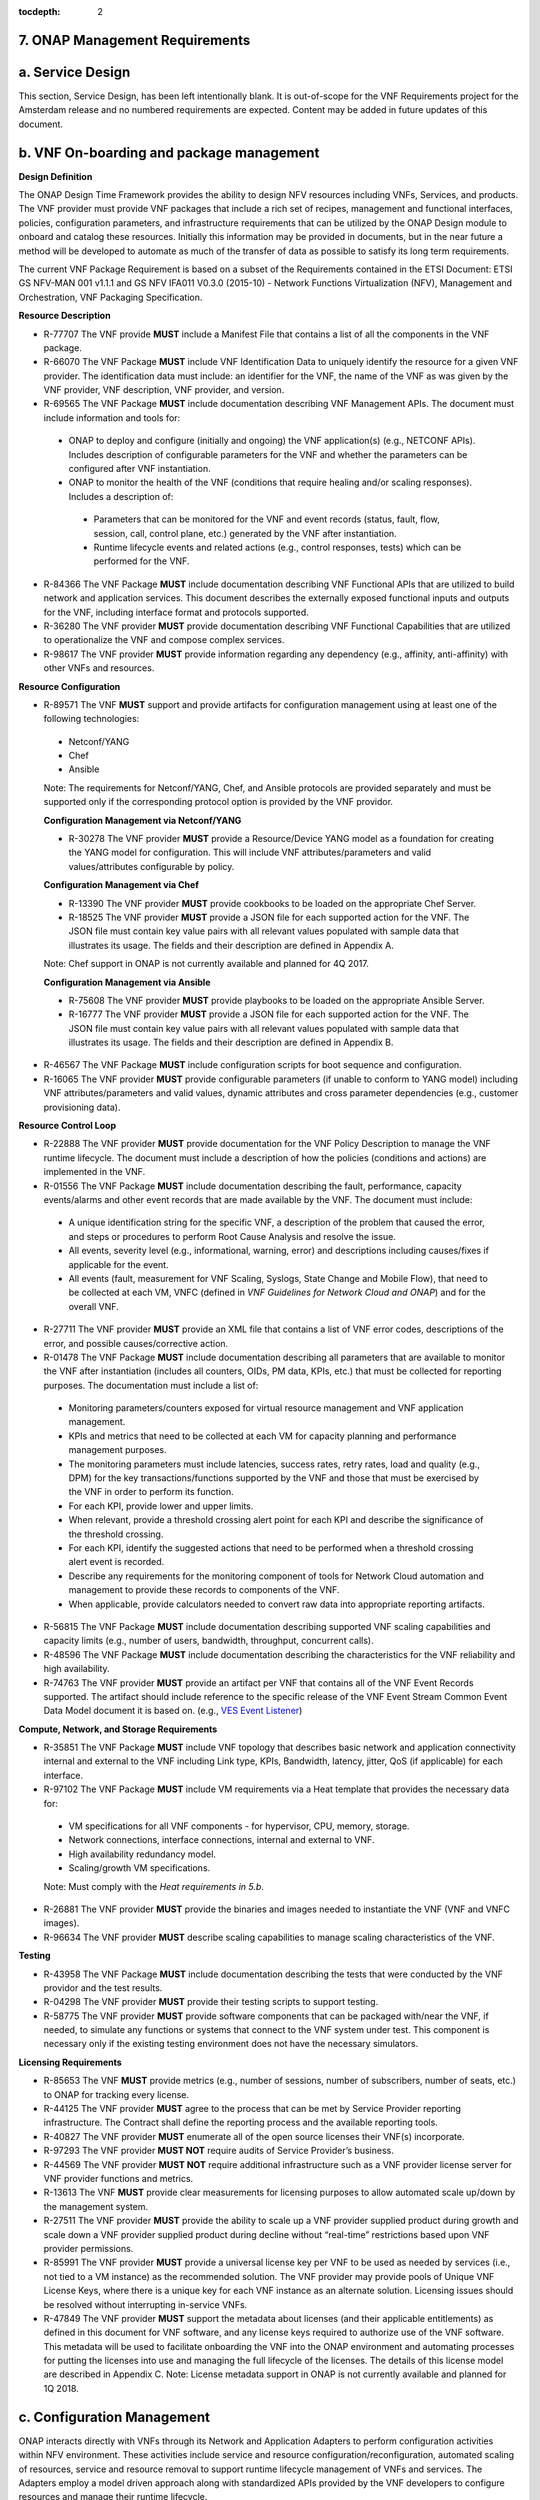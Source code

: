 ﻿:tocdepth: 2
**7. ONAP Management Requirements**
=====================================

a. Service Design
==================

This section, Service Design, has been left intentionally blank. It is out-of-scope for the VNF Requirements project for the Amsterdam release and no numbered requirements are expected. Content may be added in future updates of this document.

b. VNF On-boarding and package management
==========================================

**Design Definition**

The ONAP Design Time Framework provides the ability to design NFV
resources including VNFs, Services, and products. The VNF provider must
provide VNF packages that include a rich set of recipes, management and
functional interfaces, policies, configuration parameters, and
infrastructure requirements that can be utilized by the ONAP Design
module to onboard and catalog these resources. Initially this
information may be provided in documents, but in the near future a
method will be developed to automate as much of the transfer of data as
possible to satisfy its long term requirements.

The current VNF Package Requirement is based on a subset of the
Requirements contained in the ETSI Document: ETSI GS NFV-MAN 001 v1.1.1
and GS NFV IFA011 V0.3.0 (2015-10) - Network Functions Virtualization
(NFV), Management and Orchestration, VNF Packaging Specification.

**Resource Description**

* R-77707 The VNF provide **MUST** include a Manifest File that contains a list of all the components in the VNF package.
* R-66070 The VNF Package **MUST** include VNF Identification Data to uniquely identify the resource for a given VNF provider. The identification data must include: an identifier for the VNF, the name of the VNF as was given by the VNF provider, VNF description, VNF provider, and version.
* R-69565 The VNF Package **MUST** include documentation describing VNF Management APIs. The document must include information and tools for:

 - ONAP to deploy and configure (initially and ongoing) the VNF application(s) (e.g., NETCONF APIs). Includes description of configurable parameters for the VNF and whether the parameters can be configured after VNF instantiation.
 - ONAP to monitor the health of the VNF (conditions that require healing and/or scaling responses). Includes a description of:

  - Parameters that can be monitored for the VNF and event records (status, fault, flow, session, call, control plane, etc.) generated by the VNF after instantiation.
  - Runtime lifecycle events and related actions (e.g., control responses, tests) which can be performed for the VNF.

* R-84366 The VNF Package **MUST** include documentation describing VNF Functional APIs that are utilized to build network and application services. This document describes the externally exposed functional inputs and outputs for the VNF, including interface format and protocols supported.
* R-36280 The VNF provider **MUST** provide documentation describing VNF Functional Capabilities that are utilized to operationalize the VNF and compose complex services.
* R-98617 The VNF provider **MUST** provide information regarding any dependency (e.g., affinity, anti-affinity) with other VNFs and resources.

**Resource Configuration**

* R-89571 The VNF **MUST** support and provide artifacts for configuration management using at least one of the following technologies:

 - Netconf/YANG
 - Chef
 - Ansible

 Note: The requirements for Netconf/YANG, Chef, and Ansible protocols are provided separately and must be supported only if the corresponding protocol option is provided by the VNF providor.

 **Configuration Management via Netconf/YANG**

 * R-30278 The VNF provider **MUST** provide a Resource/Device YANG model as a foundation for creating the YANG model for configuration. This will include VNF attributes/parameters and valid values/attributes configurable by policy.

 **Configuration Management via Chef**

 * R-13390 The VNF provider **MUST** provide cookbooks to be loaded on the appropriate Chef Server.
 * R-18525 The VNF provider **MUST** provide a JSON file for each supported action for the VNF.  The JSON file must contain key value pairs with all relevant values populated with sample data that illustrates its usage. The fields and their description are defined in Appendix A.

 Note: Chef support in ONAP is not currently available and planned for 4Q 2017.

 **Configuration Management via Ansible**

 * R-75608 The VNF provider **MUST** provide playbooks to be loaded on the appropriate Ansible Server.
 * R-16777 The VNF provider **MUST** provide a JSON file for each supported action for the VNF.  The JSON file must contain key value pairs with all relevant values populated with sample data that illustrates its usage. The fields and their description are defined in Appendix B.

* R-46567 The VNF Package **MUST** include configuration scripts for boot sequence and configuration.
* R-16065 The VNF provider **MUST** provide configurable parameters (if unable to conform to YANG model) including VNF attributes/parameters and valid values, dynamic attributes and cross parameter dependencies (e.g., customer provisioning data).

**Resource Control Loop**

* R-22888 The VNF provider **MUST** provide documentation for the VNF Policy Description to manage the VNF runtime lifecycle. The document must include a description of how the policies (conditions and actions) are implemented in the VNF.
* R-01556 The VNF Package **MUST** include documentation describing the fault, performance, capacity events/alarms and other event records that are made available by the VNF. The document must include:

 - A unique identification string for the specific VNF, a description of the problem that caused the error, and steps or procedures to perform Root Cause Analysis and resolve the issue.
 - All events, severity level (e.g., informational, warning, error) and descriptions including causes/fixes if applicable for the event.
 - All events (fault, measurement for VNF Scaling, Syslogs, State Change and Mobile Flow), that need to be collected at each VM, VNFC (defined in *VNF Guidelines for Network Cloud and ONAP*) and for the overall VNF.

* R-27711 The VNF provider **MUST** provide an XML file that contains a list of VNF error codes, descriptions of the error, and possible causes/corrective action.
* R-01478 The VNF Package **MUST** include documentation describing all parameters that are available to monitor the VNF after instantiation (includes all counters, OIDs, PM data, KPIs, etc.) that must be collected for reporting purposes. The documentation must include a list of:

 - Monitoring parameters/counters exposed for virtual resource management and VNF application management.
 - KPIs and metrics that need to be collected at each VM for capacity planning and performance management purposes.
 - The monitoring parameters must include latencies, success rates, retry rates, load and quality (e.g., DPM) for the key transactions/functions supported by the VNF and those that must be exercised by the VNF in order to perform its function.
 - For each KPI, provide lower and upper limits.
 - When relevant, provide a threshold crossing alert point for each KPI and describe the significance of the threshold crossing.
 - For each KPI, identify the suggested actions that need to be performed when a threshold crossing alert event is recorded.
 - Describe any requirements for the monitoring component of tools for Network Cloud automation and management to provide these records to components of the VNF.
 - When applicable, provide calculators needed to convert raw data into appropriate reporting artifacts.

* R-56815 The VNF Package **MUST** include documentation describing supported VNF scaling capabilities and capacity limits (e.g., number of users, bandwidth, throughput, concurrent calls).
* R-48596 The VNF Package **MUST** include documentation describing the characteristics for the VNF reliability and high availability.
* R-74763 The VNF provider **MUST** provide an artifact per VNF that contains all of the VNF Event Records supported. The artifact should include reference to the specific release of the VNF Event Stream Common Event Data Model document it is based on. (e.g., `VES Event Listener <https://github.com/att/evel-test-collector/tree/master/docs/att_interface_definition>`__)

**Compute, Network, and Storage Requirements**

* R-35851 The VNF Package **MUST** include VNF topology that describes basic network and application connectivity internal and external to the VNF including Link type, KPIs, Bandwidth, latency, jitter, QoS (if applicable) for each interface.
* R-97102 The VNF Package **MUST** include VM requirements via a Heat template that provides the necessary data for:

 - VM specifications for all VNF components - for hypervisor, CPU, memory, storage.
 - Network connections, interface connections, internal and external to VNF.
 - High availability redundancy model.
 - Scaling/growth VM specifications.

 Note: Must comply with the *Heat requirements in 5.b*.

* R-26881 The VNF provider **MUST** provide the binaries and images needed to instantiate the VNF (VNF and VNFC images).
* R-96634 The VNF provider **MUST** describe scaling capabilities to manage scaling characteristics of the VNF.


**Testing**

* R-43958 The VNF Package **MUST** include documentation describing the tests that were conducted by the VNF providor and the test results.
* R-04298 The VNF provider **MUST** provide their testing scripts to support testing.
* R-58775 The VNF provider **MUST** provide software components that can be packaged with/near the VNF, if needed, to simulate any functions or systems that connect to the VNF system under test. This component is necessary only if the existing testing environment does not have the necessary simulators.

**Licensing Requirements**

* R-85653 The VNF **MUST** provide metrics (e.g., number of sessions, number of subscribers, number of seats, etc.) to ONAP for tracking every license.
* R-44125 The VNF provider **MUST** agree to the process that can be met by Service Provider reporting infrastructure. The Contract shall define the reporting process and the available reporting tools.
* R-40827 The VNF provider **MUST** enumerate all of the open source licenses their VNF(s) incorporate.
* R-97293 The VNF provider **MUST NOT** require audits of Service Provider’s business.
* R-44569 The VNF provider **MUST NOT** require additional infrastructure such as a VNF provider license server for VNF provider functions and metrics.
* R-13613 The VNF **MUST** provide clear measurements for licensing purposes to allow automated scale up/down by the management system.
* R-27511 The VNF provider **MUST** provide the ability to scale up a VNF provider supplied product during growth and scale down a VNF provider supplied product during decline without “real-time” restrictions based upon VNF provider permissions.
* R-85991 The VNF provider **MUST** provide a universal license key per VNF to be used as needed by services (i.e., not tied to a VM instance) as the recommended solution. The VNF provider may provide pools of Unique VNF License Keys, where there is a unique key for each VNF instance as an alternate solution. Licensing issues should be resolved without interrupting in-service VNFs.
* R-47849 The VNF provider **MUST** support the metadata about licenses (and their applicable entitlements) as defined in this document for VNF software, and any license keys required to authorize use of the VNF software.  This metadata will be used to facilitate onboarding the VNF into the ONAP environment and automating processes for putting the licenses into use and managing the full lifecycle of the licenses. The details of this license model are described in Appendix C. Note: License metadata support in ONAP is not currently available and planned for 1Q 2018.

c. Configuration Management
===========================

ONAP interacts directly with VNFs through its Network and Application
Adapters to perform configuration activities within NFV environment.
These activities include service and resource
configuration/reconfiguration, automated scaling of resources, service
and resource removal to support runtime lifecycle management of VNFs and
services. The Adapters employ a model driven approach along with
standardized APIs provided by the VNF developers to configure resources
and manage their runtime lifecycle.

Additional details can be found in the `ONAP Application Controller (APPC) API Guide <http://onap.readthedocs.io/en/latest/submodules/appc.git/docs/APPC%20API%20Guide/APPC%20API%20Guide.html>`_, `ONAP VF-C project <http://onap.readthedocs.io/en/latest/submodules/vfc/nfvo/lcm.git/docs/index.html>`_ and the `ONAP SDNC project <http://onap.readthedocs.io/en/latest/submodules/sdnc/northbound.git/docs/index.html>`_.

NETCONF Standards and Capabilities
----------------------------------

ONAP Controllers and their Adapters utilize device YANG model and
NETCONF APIs to make the required changes in the VNF state and
configuration. The VNF providers must provide the Device YANG model and
NETCONF server supporting NETCONF APIs to comply with target ONAP and
industry standards.

**VNF Configuration via NETCONF Requirements**

**Configuration Management**

* R-88026 The VNF **MUST** include a NETCONF server enabling runtime configuration and lifecycle management capabilities.
* R-95950 The VNF **MUST** provide a NETCONF interface fully defined by supplied YANG models for the embedded NETCONF server.

**NETCONF Server Requirements**

* R-73468 The VNF **MUST** allow the NETCONF server connection parameters to be configurable during virtual machine instantiation through Heat templates where SSH keys, usernames, passwords, SSH service and SSH port numbers are Heat template parameters.
* R-90007 The VNF **MUST** implement the protocol operation: **close-session()**- Gracefully close the current session.
* R-70496 The VNF **MUST** implement the protocol operation: **commit(confirmed, confirm-timeout)** - Commit candidate configuration datastore to the running configuration.
* R-18733 The VNF **MUST** implement the protocol operation: **discard-changes()** - Revert the candidate configuration datastore to the running configuration.
* R-44281 The VNF **MUST** implement the protocol operation: **edit-config(target, default-operation, test-option, error-option, config)** - Edit the target configuration datastore by merging, replacing, creating, or deleting new config elements.
* R-60106 The VNF **MUST** implement the protocol operation: **get(filter)** - Retrieve (a filtered subset of) the running configuration and device state information. This should include the list of VNF supported schemas.
* R-29488 The VNF **MUST** implement the protocol operation: **get-config(source, filter)** - Retrieve a (filtered subset of a) configuration from the configuration datastore source.
* R-11235 The VNF **MUST** implement the protocol operation: **kill-session(session)** - Force the termination of **session**.
* R-02597 The VNF **MUST** implement the protocol operation: **lock(target)** - Lock the configuration datastore target.
* R-96554 The VNF **MUST** implement the protocol operation: **unlock(target)** - Unlock the configuration datastore target.
* R-29324 The VNF **SHOULD** implement the protocol operation: **copy-config(target, source) -** Copy the content of the configuration datastore source to the configuration datastore target.
* R-88031 The VNF **SHOULD** implement the protocol operation: **delete-config(target) -** Delete the named configuration datastore target.
* R-97529 The VNF **SHOULD** implement the protocol operation: **get-schema(identifier, version, format) -** Retrieve the YANG schema.
* R-62468 The VNF **MUST** allow all configuration data shall to be edited through a NETCONF <edit-config> operation. Proprietary NETCONF RPCs that make configuration changes are not sufficient.
* R-01382 The VNF **MUST** allow the entire configuration of the VNF to be retrieved via NETCONF's <get-config> and <edit-config>, independently of whether it was configured via NETCONF or other mechanisms.
* R-28756 The VNF **MUST** support **:partial-lock** and **:partial-unlock** capabilities, defined in RFC 5717. This allows multiple independent clients to each write to a different part of the <running> configuration at the same time.
* R-83873 The VNF **MUST** support **:rollback-on-error** value for the <error-option> parameter to the <edit-config> operation. If any error occurs during the requested edit operation, then the target database (usually the running configuration) will be left unaffected. This provides an 'all-or-nothing' edit mode for a single <edit-config> request.
* R-68990 The VNF **MUST** support the **:startup** capability. It will allow the running configuration to be copied to this special database. It can also be locked and unlocked.
* R-68200 The VNF **MUST** support the **:url** value to specify protocol operation source and target parameters. The capability URI for this feature will indicate which schemes (e.g., file, https, sftp) that the server supports within a particular URL value. The 'file' scheme allows for editable local configuration databases. The other schemes allow for remote storage of configuration databases.
* R-20353 The VNF **MUST** implement at least one of the capabilities **:candidate** or **:writable-running**. If both **:candidate** and **:writable-running** are provided then two locks should be supported.
* R-11499 The VNF **MUST** fully support the XPath 1.0 specification for filtered retrieval of configuration and other database contents. The 'type' attribute within the <filter> parameter for <get> and <get-config> operations may be set to 'xpath'. The 'select' attribute (which contains the XPath expression) will also be supported by the server. A server may support partial XPath retrieval filtering, but it cannot advertise the **:xpath** capability unless the entire XPath 1.0 specification is supported.
* R-83790 The VNF **MUST** implement the **:validate** capability
* R-49145 The VNF **MUST** implement **:confirmed-commit** If **:candidate** is supported.
* R-58358 The VNF **MUST** implement the **:with-defaults** capability [RFC6243].
* R-59610 The VNF **MUST** implement the data model discovery and download as defined in [RFC6022].
* R-87662 The VNF **SHOULD** implement the NETCONF Event Notifications [RFC5277].
* R-93443 The VNF **MUST** define all data models in YANG [RFC6020], and the mapping to NETCONF shall follow the rules defined in this RFC.
* R-26115 The VNF **MUST** follow the data model upgrade rules defined in [RFC6020] section 10. All deviations from section 10 rules shall be handled by a built-in automatic upgrade mechanism.
* R-10716 The VNF **MUST** support parallel and simultaneous configuration of separate objects within itself.
* R-29495 The VNF **MUST** support locking if a common object is being manipulated by two simultaneous NETCONF configuration operations on the same VNF within the context of the same writable running data store (e.g., if an interface parameter is being configured then it should be locked out for configuration by a simultaneous configuration operation on that same interface parameter).
* R-53015 The VNF **MUST** apply locking based on the sequence of NETCONF operations, with the first configuration operation locking out all others until completed.
* R-02616 The VNF **MUST** permit locking at the finest granularity if a VNF needs to lock an object for configuration to avoid blocking simultaneous configuration operations on unrelated objects (e.g., BGP configuration should not be locked out if an interface is being configured or entire Interface configuration should not be locked out if a non-overlapping parameter on the interface is being configured).
* R-41829 The VNF **MUST** be able to specify the granularity of the lock via a restricted or full XPath expression.
* R-66793 The VNF **MUST** guarantee the VNF configuration integrity for all simultaneous configuration operations (e.g., if a change is attempted to the BUM filter rate from multiple interfaces on the same EVC, then they need to be sequenced in the VNF without locking either configuration method out).
* R-54190 The VNF **MUST** release locks to prevent permanent lock-outs when/if a session applying the lock is terminated (e.g., SSH session is terminated).
* R-03465 The VNF **MUST** release locks to prevent permanent lock-outs when the corresponding <partial-unlock> operation succeeds.
* R-63935 The VNF **MUST** release locks to prevent permanent lock-outs when a user configured timer has expired forcing the NETCONF SSH Session termination (i.e., product must expose a configuration knob for a user setting of a lock expiration timer)
* R-10173 The VNF **MUST** allow another NETCONF session to be able to initiate the release of the lock by killing the session owning the lock, using the <kill-session> operation to guard against hung NETCONF sessions.
* R-88899 The VNF **MUST** support simultaneous <commit> operations within the context of this locking requirements framework.
* R-07545 The VNF **MUST** support all operations, administration and management (OAM) functions available from the supplier for VNFs using the supplied YANG code and associated NETCONF servers.
* R-60656 The VNF **MUST** support sub tree filtering.
* R-80898 The VNF **MUST** support heartbeat via a <get> with null filter.
* R-06617 The VNF **MUST** support get-schema (ietf-netconf-monitoring) to pull YANG model over session.
* R-25238 The VNF PACKAGE **MUST** validated YANG code using the open source pyang [1]_ program using the following commands:

.. code-block:: python

 $ pyang --verbose --strict <YANG-file-name(s)>
 $ echo $!

* R-63953 The VNF **MUST** have the echo command return a zero value otherwise the validation has failed
* R-26508 The VNF **MUST** support NETCONF server that can be mounted on OpenDaylight (client) and perform the following operations:

- Modify, update, change, rollback configurations using each configuration data element.
- Query each state (non-configuration) data element.
- Execute each YANG RPC.
- Receive data through each notification statement.



The following requirements provides the Yang models that suppliers must
conform, and those where applicable, that suppliers need to use.

* R-28545 The VNF **MUST** conform its YANG model to RFC 6060, “YANG - A Data Modeling Language for the Network Configuration Protocol (NETCONF)”
* R-29967 The VNF **MUST** conform its YANG model to RFC 6022, “YANG module for NETCONF monitoring”.
* R-22700 The VNF **MUST** conform its YANG model to RFC 6470, “NETCONF Base Notifications”.
* R-10353 The VNF **MUST** conform its YANG model to RFC 6244, “An Architecture for Network Management Using NETCONF and YANG”.
* R-53317 The VNF **MUST** conform its YANG model to RFC 6087, “Guidelines for Authors and Reviewers of YANG Data Model Documents”.
* R-33955 The VNF **SHOULD** conform its YANG model to \*\*RFC 6991, “Common YANG Data Types”.
* R-22946 The VNF **SHOULD** conform its YANG model to RFC 6536, “NETCONF Access Control Model”.
* R-10129 The VNF **SHOULD** conform its YANG model to RFC 7223, “A YANG Data Model for Interface Management”.
* R-12271 The VNF **SHOULD** conform its YANG model to RFC 7223, “IANA Interface Type YANG Module”.
* R-49036 The VNF **SHOULD** conform its YANG model to RFC 7277, “A YANG Data Model for IP Management”.
* R-87564 The VNF **SHOULD** conform its YANG model to RFC 7317, “A YANG Data Model for System Management”.
* R-24269 The VNF **SHOULD** conform its YANG model to RFC 7407, “A YANG Data Model for SNMP Configuration”.

The NETCONF server interface shall fully conform to the following
NETCONF RFCs.

* R-33946 The VNF **MUST** conform to the NETCONF RFC 4741, “NETCONF Configuration Protocol”.
* R-04158 The VNF **MUST** conform to the NETCONF RFC 4742, “Using the NETCONF Configuration Protocol over Secure Shell (SSH)”.
* R-13800 The VNF **MUST** conform to the NETCONF RFC 5277, “NETCONF Event Notification”.
* R-01334 The VNF **MUST** conform to the NETCONF RFC 5717, “Partial Lock Remote Procedure Call”.
* R-08134 The VNF **MUST** conform to the NETCONF RFC 6241, “NETCONF Configuration Protocol”.
* R-78282 The VNF **MUST** conform to the NETCONF RFC 6242, “Using the Network Configuration Protocol over Secure Shell”.

VNF REST APIs
-------------

Healthcheck is a command for which no NETCONF support exists. Therefore, this must be supported using a RESTful interface (defined in this section) or 
with a Chef cookbook/Ansible playbook (defined in sections `Chef Standards and Capabilities`_ and `Ansible Standards and Capabilities`_).

HealthCheck Definition: The VNF level HealthCheck is a check over the entire scope of the VNF. 
The VNF must be 100% healthy, ready to take requests and provide services, with all VNF required 
capabilities ready to provide services and with all active and standby resources fully ready with 
no open MINOR, MAJOR or CRITICAL alarms.  NOTE: A switch may need to be turned on, but the VNF 
should be ready to take service requests or be already processing service requests successfully.

The VNF must provide a REST formatted GET RPCs to support Healthcheck queries via the GET method 
over HTTP(s).

The port number, url, and other authentication information is provided
by the VNF provider.

**REST APIs**

* R-31809 The VNF **MUST** support the HealthCheck RPC. The HealthCheck RPC executes a VNF Provider-defined VNF Healthcheck over the scope of the entire VNF (e.g., if there are multiple VNFCs, then run a health check, as appropriate, for all VNFCs). It returns a 200 OK if the test completes. A JSON object is returned indicating state (healthy, unhealthy), scope identifier, time-stamp and one or more blocks containing info and fault information. If the VNF is unable to run the HealthCheck, return a standard http error code and message.

Examples:

.. code-block:: java

 200
 {
   "identifier": "scope represented",
   "state": "healthy",
   "time": "01-01-1000:0000"
 }

 200
 {
   "identifier": "scope represented",
   "state": "unhealthy",
    {[
   "info": "System threshold exceeded details",
   "fault":
     {
       "cpuOverall": 0.80,
       "cpuThreshold": 0.45
     }
     ]},
   "time": "01-01-1000:0000"
 }


Chef Standards and Capabilities
-------------------------------

ONAP will support configuration of VNFs via Chef subject to the
requirements and guidelines defined in this section.

The Chef configuration management mechanism follows a client-server
model. It requires the presence of a Chef-Client on the VNF that will be
directly managed by a Chef Server. The Chef-client will register with
the appropriate Chef Server and are managed via ‘cookbooks’ and
configuration attributes loaded on the Chef Server which contain all
necessary information to execute the appropriate actions on the VNF via
the Chef-client.

ONAP will utilize the open source Chef Server, invoke the documented
Chef REST APIs to manage the VNF and requires the use of open source
Chef-Client and Push Jobs Client on the VNF
(https://downloads.chef.io/).

**VNF Configuration via Chef Requirements**

**Chef Client Requirements**

* R-79224 The VNF **MUST** have the chef-client be preloaded with validator keys and configuration to register with the designated Chef Server as part of the installation process.
* R-72184 The VNF **MUST** have routable FQDNs for all the endpoints (VMs) of a VNF that contain chef-clients which are used to register with the Chef Server.  As part of invoking VNF actions, ONAP will trigger push jobs against FQDNs of endpoints for a VNF, if required.
* R-47068 The VNF **MAY** expose a single endpoint that is responsible for all functionality.
* R-67114 The VNF **MUST** be installed with:

 -  Chef-Client >= 12.0
 -  Chef push jobs client >= 2.0

**Chef Roles/Requirements**

* R-27310 The VNF Package **MUST** include all relevant Chef artifacts (roles/cookbooks/recipes) required to execute VNF actions requested by ONAP for loading on appropriate Chef Server.
* R-26567 The VNF Package **MUST** include a run list of roles/cookbooks/recipes, for each supported VNF action, that will perform the desired VNF action in its entirety as specified by ONAP (see Section 8.c, ONAP Controller APIs and Behavior, for list of VNF actions and requirements), when triggered by a chef-client run list in JSON file.
* R-98911 The VNF **MUST NOT** use any instance specific parameters for the VNF in roles/cookbooks/recipes invoked for a VNF action.
* R-37929 The VNF **MUST** accept all necessary instance specific data from the environment or node object attributes for the VNF in roles/cookbooks/recipes invoked for a VNF action.
* R-62170 The VNF **MUST** over-ride any default values for configurable parameters that can be set by ONAP in the roles, cookbooks and recipes.
* R-78116 The VNF **MUST** update status on the Chef Server appropriately (e.g., via a fail or raise an exception) if the chef-client run encounters any critical errors/failures when executing a VNF action.
* R-44013 The VNF **MUST** populate an attribute, defined as node[‘PushJobOutput’] with the desired output on all nodes in the push job that execute chef-client run if the VNF action requires the output of a chef-client run be made available (e.g., get running configuration).
* R-30654 The VNF Package **MUST** have appropriate cookbooks that are designed to automatically ‘rollback’ to the original state in case of any errors for actions that change state of the VNF (e.g., configure).
* R-65755 The VNF **SHOULD** support callback URLs to return information to ONAP upon completion of the chef-client run for any chef-client run associated with a VNF action.

-  As part of the push job, ONAP will provide two parameters in the environment of the push job JSON object:
    -  ‘RequestId’ a unique Id to be used to identify the request,
    -  ‘CallbackUrl’, the URL to post response back.

-  If the CallbackUrl field is empty or missing in the push job, then the chef-client run need not post the results back via callback.

* R-15885 The VNF **MUST** Upon completion of the chef-client run, POST back on the callback URL, a JSON object as described in Table A2 if the chef-client run list includes a cookbook/recipe that is callback capable. Failure to POST on the Callback Url should not be considered a critical error. That is, if the chef-client successfully completes the VNF action, it should reflect this status on the Chef Server regardless of whether the Callback succeeded or not.

ONAP Chef API Usage
~~~~~~~~~~~~~~~~~~~

This section outlines the workflow that ONAP invokes when it receives an
action request against a Chef managed VNF.

1. When ONAP receives a request for an action for a Chef Managed VNF, it
   retrieves the corresponding template (based on **action** and
   **VNF)** from its database and sets necessary values in the
   “Environment”, “Node” and “NodeList” keys (if present) from either
   the payload of the received action or internal data.

2. If “Environment” key is present in the updated template, it posts the
   corresponding JSON dictionary to the appropriate Environment object
   REST endpoint on the Chef Server thus updating the Environment
   attributes on the Chef Server.

3. Next, it creates a Node Object from the “Node” JSON dictionary for
   all elements listed in the NodeList (using the FQDN to construct the
   endpoint) by replicating it  [2]_. As part of this process, it will
   set the name field in each Node Object to the corresponding FQDN.
   These node objects are then posted on the Chef Server to
   corresponding Node Object REST endpoints to update the corresponding
   node attributes.

4. If PushJobFlag is set to “True” in the template, ONAP requests a push
   job against all the nodes in the NodeList to trigger
   chef-client\ **.** It will not invoke any other command via the push
   job. ONAP will include a callback URL in the push job request and a
   unique Request Id. An example push job posted by ONAP is listed
   below:

.. code-block:: java

   {
     "command": "chef-client",
     "run\_timeout": 300,
     "nodes”: [“node1.vnf\_a.onap.com”, “node2.vnf\_a.onap.com”],
       "env": {
                “RequestId”:”8279-abcd-aksdj-19231”,
                “CallbackUrl”:”<callback>”
              },
   }

5. If CallbackCapable field in the template is not present or set to
   “False” ONAP will poll the Chef Server to check completion status of
   the push job.

6. If “GetOutputFlag” is set to “True” in the template and
   CallbackCapable is not set to “True”, ONAP will retrieve any output
   from each node where the push job has finished by accessing the Node
   Object attribute node[‘PushJobOutput’].

Ansible Standards and Capabilities
----------------------------------

ONAP will support configuration of VNFs via Ansible subject to the
requirements and guidelines defined in this section.

Ansible allows agentless management of VNFs/VMs/VNFCs via execution of ‘playbooks’ 
over ssh. The ‘playbooks’ are a structured set of tasks which contain all the necessary 
data and execution capabilities to take the necessary action on one or more target VMs 
(and/or VNFCs) of the VNF. ONAP will utilize the framework of an Ansible Server that 
will host and run playbooks to manage VNFs that support Ansible.

**VNF Configuration via Ansible Requirements**

**Ansible Client Requirements**

* R-32217 The VNF **MUST** have routable FQDNs that are reachable via the Ansible Server for the endpoints (VMs) of a VNF on which playbooks will be executed. ONAP will initiate requests to the Ansible Server for invocation of playbooks against these end points [3]_.
* R-54373 The VNF **MUST** have Python >= 2.7 on the endpoint VM(s) of a VNF on which an Ansible playbook will be executed.
* R-35401 The VNF **MUST** support SSH and allow SSH access to the Ansible server for the endpoint VM(s) and comply with the  Network Cloud Service Provider guidelines for authentication and access.
* R-82018 The VNF **SHOULD** load the SSH key onto VNF VM(s) as part of instantiation. This will allow the Ansible Server to authenticate to perform post-instantiation configuration without manual intervention and without requiring specific VNF login IDs and passwords.

 CAUTION: For VNFs configured using Ansible, to eliminate the need for manual steps, post-instantiation and pre-configuration, to upload of SSH keys, SSH keys loaded during (heat) instantiation shall be preserved and not removed by (heat) embedded scripts. 

* R-92866 The VNF **MUST** include as part of post-instantiation configuration done by Ansible Playbooks the removal/update of SSH keys loaded through instantiation to support Ansible. This may include download and install of new SSH keys.
* R-91745 The VNF **MUST** update the Ansible Server and other entities storing and using the SSH key for authentication when the SSH key used by Ansible is regenerated/updated.

**Ansible Playbook Requirements**

An Ansible playbook is a collection of tasks that is executed on the Ansible server (local host) and/or the target VM (s) in order to complete the desired action.

* R-40293 The VNF **MUST** make available playbooks that conform to the ONAP requirement.
* R-49396 The VNF **MUST** support each VNF action be supported by ONAP (APPC) by invocation of **one** playbook [4]_. The playbook will be responsible for executing all necessary tasks (as well as calling other playbooks) to complete the request.
* R-33280 The VNF **MUST NOT** use any instance specific parameters in a playbook.
* R-48698 The VNF **MUST** utilize information from key value pairs that will be provided by the Ansible Server as extra-vars during invocation to execute the desired VNF action. If the playbook requires files, they must also be supplied using the methodology detailed in the Ansible Server API.

The Ansible Server will determine if a playbook invoked to execute a VNF action finished successfully or not using the “PLAY_RECAP” summary in Ansible log.  The playbook will be considered to successfully finish only if the “PLAY RECAP” section at the end of playbook execution output has no unreachable hosts and no failed tasks. Otherwise, the playbook will be considered to have failed.

* R-43253 The VNF **MUST** use playbooks designed to allow Ansible Server to infer failure or success based on the “PLAY_RECAP” capability.
* R-50252 The VNF **MUST** write to a specific set of text files that will be retrieved and made available by the Ansible Server if, as part of a VNF action (e.g., audit), a playbook is required to return any VNF information. The text files must be written in the same directory as the one from which the playbook is being executed. A text file must be created for each host the playbook run targets/affects, with the name ‘<hostname>_results.txt’ into which any desired output from each respective VM/VNF must be written.
* R-51442 The VNF **SHOULD** use playbooks that are designed to automatically ‘rollback’ to the original state in case of any errors for actions that change state of the VNF (e.g., configure).

 NOTE: In case rollback at the playbook level is not supported or possible, the VNF provider shall provide alternative locking mechanism (e.g., for a small VNF the rollback mechanism may rely on workflow to terminate and re-instantiate VNF VMs and then re-run playbook(s)). Backing up updated files also recommended to support rollback when soft rollback is feasible.

* R-58301 The VNF **SHOULD NOT** use playbooks that make requests to Cloud resources e.g. Openstack (nova, neutron, glance, heat, etc.); therefore, there is no use for Cloud specific variables like Openstack UUIDs in Ansible Playbooks.

 Rationale: Flows that require interactions with Cloud services e.g. Openstack shall rely on workflows run by an Orchestrator or other capability (such as a control loop or Operations GUI) outside Ansible Server which can be executed by a Controller such as APPC.  There are policies, as part of Control Loop models, that send remediation action requests to APPC; these are triggered as a response to an event or correlated events published to Event Bus.

* R-02651 The VNF **SHOULD** use the Ansible backup feature to save a copy of configuration files before implementing changes to support operations such as backing out of software upgrades, configuration changes or other work as this will help backing out of configuration changes when needed.
* R-43353 The VNF **MUST** return control from Ansible Playbooks only after tasks are fully complete, signaling that the playbook completed all tasks. When starting services, return control only after all services are up. This is critical for workflows where the next steps are dependent on prior tasks being fully completed.

 Detailed examples:
 
 StopApplication Playbook – StopApplication Playbook shall return control and a completion status only after VNF application is fully stopped, all processes/services stopped.
 StartApplication Playbook – StartApplication Playbook shall return control and a completion status only after all VNF application services are fully up, all processes/services started and ready to provide services. NOTE: Start Playbook should not be declared complete/done after starting one or several processes that start the other processes.
 
 HealthCheck Playbook:
 
 SUCCESS – HealthCheck success shall be returned (return code 0) by a Playbook or Cookbook only when VNF is 100% healthy, ready to take requests and provide services, with all VNF required capabilities ready to provide services and with all active and standby resources fully ready with no open MINOR, MAJOR or CRITICAL alarms.
 
 NOTE: In some cases, a switch may need to be turned on, but a VNF reported as healthy, should be ready to take service requests or be already processing service requests successfully.
 
 A successful execution of a health-check playbook shall also create one file per VNF VM, named using IP address or VM name followed by “_results.txt (<hostname>_results.txt) to indicate health-check was executed and completed successfully, example: 1xx.2yy.zzz.105_results.txt, with the following contents:
 
 "status”:"healthy”

 Example:
 
 $ cat 1xx.2yy.zzz.105_results.txt

 "status”:"healthy”
 
 FAILURE – A health check playbook shall return a non-zero return code in case VNF is not 100% healthy because one or more VNF application processes are stopped or not ready to take service requests or because critical or non-critical resources are not ready or because there are open MINOR, MAJOR or CRITICAL traps/alarms or because there are issues with the VNF that need attention even if they do not impact services provided by the VNF.
 
 A failed health-check playbook shall also create one file per VNF VM, named using Playbook Name plus IP address or VM name, followed by “_results.txt to indicate health-check was executed and found issues in the health of the VNF. This is to differentiate from failure to run health-check playbook or tasks to verify the health of the VNF, example: 1xx.2yy.zzz.105_results.txt, with the following contents:
 
 "status”:"unhealthy”
 
 Example:
  
 $ cat 1xx.2yy.zzz.105_results.txt
 
 "status”:"unhealthy”
 
 See `VNF REST APIs`_ for additional details on HealthCheck.

ONAP Controller / Ansible API Usage
-----------------------------------

This section outlines the workflow that ONAP Controller invokes when it receives an action request against an Ansible managed VNF.

 #. When ONAP Controller receives a request for an action for an AnsibleManaged VNF, it retrieves the corresponding template (based on **action** and **VNF**) from its database and sets necessary values (such as an Id, NodeList, and EnvParameters) from either information in the request or data obtained from other sources.   This is referred to as the payload that is sent as a JSON object to the Ansible server.
 #. The ONAP Controller sends a request to the Ansible server to execute the action. 
 #. The ONAP Controller polls the Ansible Server for result (success or failure).  The ONAP Controllers has a timeout value which is contained in the template.   If the result is not available when the timeout is reached, the ONAP Controller stops polling and returns a timeout error to the requester.   The Ansible Server continues to process the request.


ONAP Controller APIs and Behavior
---------------------------------

ONAP Controllers such as APPC expose a northbound API to clients which offer a set of commands. The following commands are expected to be supported 
on all VNF’s if applicable, either directly (via the Netconf interface) or indirectly (via a Chef or Ansible server). There are additional commands 
offered to northbound clients that are not listed here, as these commands either act internally on the Controller itself or depend upon network cloud 
components for implementation (thus, these actions do not put any special requirement on the VNF provider).

The following table summarizes how the VNF must act in response to
commands from ONAP.

Table 8. ONAP Controller APIs and NETCONF Commands

+---------------------+----------------------------------------------------------------------------------------------------------------------------------------------------------------------------------------------------------------------------------------------------------------------------------+-------------------------------------------------------------------------------------------------------------------------------------------------------------------------------------------------------------------------------+
| **Action**          | **Description**                                                                                                                                                                                                                                                                  | **NETCONF Commands**                                                                                                                                                                                                          |
+=====================+==================================================================================================================================================================================================================================================================================+===============================================================================================================================================================================================================================+
| Action              | Queries ONAP Controller for the current state of a previously submitted runtime LCM (Lifecycle Management) action.                                                                                                                                                               | There is currently no way to check the request status in NETCONF so action status is managed internally by the ONAP controller.                                                                                               |
|                     |                                                                                                                                                                                                                                                                                  |                                                                                                                                                                                                                               |
| Status              |                                                                                                                                                                                                                                                                                  |                                                                                                                                                                                                                               |
+---------------------+----------------------------------------------------------------------------------------------------------------------------------------------------------------------------------------------------------------------------------------------------------------------------------+-------------------------------------------------------------------------------------------------------------------------------------------------------------------------------------------------------------------------------+
| Audit, Sync         | Compare active (uploaded) configuration against the current configuration in the ONAP controller. Audit returns failure if different. Sync considers the active (uploaded) configuration as the current configuration.                                                           | The <get-config> operation is used to retrieve the running configuration from the VNF.                                                                                                                                        |
+---------------------+----------------------------------------------------------------------------------------------------------------------------------------------------------------------------------------------------------------------------------------------------------------------------------+-------------------------------------------------------------------------------------------------------------------------------------------------------------------------------------------------------------------------------+
| Lock,               | Returns true when the given VNF has been locked.                                                                                                                                                                                                                                 | There is currently no way to query lock state in NETCONF so VNF locking and unlocking is managed internally by the ONAP controller.                                                                                           |
|                     |                                                                                                                                                                                                                                                                                  |                                                                                                                                                                                                                               |
| Unlock,             |                                                                                                                                                                                                                                                                                  |                                                                                                                                                                                                                               |
|                     |                                                                                                                                                                                                                                                                                  |                                                                                                                                                                                                                               |
| CheckLock           |                                                                                                                                                                                                                                                                                  |                                                                                                                                                                                                                               |
+---------------------+----------------------------------------------------------------------------------------------------------------------------------------------------------------------------------------------------------------------------------------------------------------------------------+-------------------------------------------------------------------------------------------------------------------------------------------------------------------------------------------------------------------------------+
| Configure,          | Configure applies a post-instantiation configuration the target VNF or VNFC. ConfigModify updates only a subset of the total configuration parameters of a VNF.                                                                                                                  | The <edit-config> operation loads all or part of a specified configuration data set to the specified target database. If there is no <candidate/> database, then the target is the <running/> database. A <commit> follows.   |
|                     |                                                                                                                                                                                                                                                                                  |                                                                                                                                                                                                                               |
| ConfigModify        |                                                                                                                                                                                                                                                                                  |                                                                                                                                                                                                                               |
+---------------------+----------------------------------------------------------------------------------------------------------------------------------------------------------------------------------------------------------------------------------------------------------------------------------+-------------------------------------------------------------------------------------------------------------------------------------------------------------------------------------------------------------------------------+
| Health              | Executes a VNF health check and returns the result. A health check is VNF-specific.                                                                                                                                                                                              | This command has no existing NETCONF RPC action.  It must be supported either by REST (see `VNF REST APIs`_) or using Ansible or Chef.                                                                                        |
|                     |                                                                                                                                                                                                                                                                                  |                                                                                                                                                                                                                               |
| Check               |                                                                                                                                                                                                                                                                                  |                                                                                                                                                                                                                               |
+---------------------+----------------------------------------------------------------------------------------------------------------------------------------------------------------------------------------------------------------------------------------------------------------------------------+-------------------------------------------------------------------------------------------------------------------------------------------------------------------------------------------------------------------------------+
| StartApplication,   | ONAP requests application to be started or stopped on the VNF. These actions do not need to be supported if (1) the application starts automatically after Configure or if the VM’s are started and (2) the application gracefully shuts down if the VM’s are stopped.           | These commands have no specific NETCONF RPC action.                                                                                                                                                                           |
|                     |                                                                                                                                                                                                                                                                                  |                                                                                                                                                                                                                               |
| StopApplication     |                                                                                                                                                                                                                                                                                  | If applicable, these commands must be supported using Ansible or Chef (see Table 9 below).                                                                                                                                    |
+---------------------+----------------------------------------------------------------------------------------------------------------------------------------------------------------------------------------------------------------------------------------------------------------------------------+-------------------------------------------------------------------------------------------------------------------------------------------------------------------------------------------------------------------------------+
| ConfigBackup,       | ONAP requests the VNF configuration parameters to be backed up or restored (replacing existing configuration parameters on the VNF).                                                                                                                                             | These commands have no specific NETCONF RPC action.                                                                                                                                                                           |
|                     |                                                                                                                                                                                                                                                                                  |                                                                                                                                                                                                                               |
| ConfigRestore       |                                                                                                                                                                                                                                                                                  | They can be supported using Ansible or Chef (see Table 9 below).                                                                                                                                                              |
+---------------------+----------------------------------------------------------------------------------------------------------------------------------------------------------------------------------------------------------------------------------------------------------------------------------+-------------------------------------------------------------------------------------------------------------------------------------------------------------------------------------------------------------------------------+

Table 9 lists the required Chef and Ansible support for commands from
ONAP.

Table 9. ONAP Controller APIs and Chef/Ansible Support

+---------------------+--------------------------------------------------------------------------------------------------------------------------------------------------------------------------------------------------------------------------------------------------------------------------------------------------+---------------------------------------------------------------------------------------------------------------------------------------------------------------------------------------------------------------------------------------------------------------------------------------------+
| **Action**          | **Chef**                                                                                                                                                                                                                                                                                         | **Ansible**                                                                                                                                                                                                                                                                                 |
+=====================+==================================================================================================================================================================================================================================================================================================+=============================================================================================================================================================================================================================================================================================+
| Action              | Not needed. ActionStatus is managed internally by the ONAP controller.                                                                                                                                                                                                                           | Not needed. ActionStatus is managed internally by the ONAP controller.                                                                                                                                                                                                                      |
|                     |                                                                                                                                                                                                                                                                                                  |                                                                                                                                                                                                                                                                                             |
| Status              |                                                                                                                                                                                                                                                                                                  |                                                                                                                                                                                                                                                                                             |
+---------------------+--------------------------------------------------------------------------------------------------------------------------------------------------------------------------------------------------------------------------------------------------------------------------------------------------+---------------------------------------------------------------------------------------------------------------------------------------------------------------------------------------------------------------------------------------------------------------------------------------------+
| Audit, Sync         | VNF provider must provide any necessary roles, cookbooks, recipes to retrieve the running configuration from a VNF and place it in the respective Node Objects ‘PushJobOutput’ attribute of all nodes in NodeList when triggered by a chef-client run.                                           | VNF provider must provide an Ansible playbook to retrieve the running configuration from a VNF and place the output on the Ansible server in a manner aligned with playbook requirements listed in this document.                                                                           |
|                     |                                                                                                                                                                                                                                                                                                  |                                                                                                                                                                                                                                                                                             |
|                     | The JSON file for this VNF action is required to set “PushJobFlag” to “True” and “GetOutputFlag” to “True”. The “Node” JSON dictionary must have the run list populated with the necessary sequence of roles, cookbooks, recipes.                                                                | The PlaybookName must be provided in the JSON file.                                                                                                                                                                                                                                         |
|                     |                                                                                                                                                                                                                                                                                                  |                                                                                                                                                                                                                                                                                             |
|                     | The Environment and Node values should contain all appropriate configuration attributes.                                                                                                                                                                                                         | NodeList must list FQDNs of an example VNF on which to execute playbook.                                                                                                                                                                                                                    |
|                     |                                                                                                                                                                                                                                                                                                  |                                                                                                                                                                                                                                                                                             |
|                     | NodeList must list sample FQDNs that are required to conduct a chef-client run for this VNF Action.                                                                                                                                                                                              |                                                                                                                                                                                                                                                                                             |
+---------------------+--------------------------------------------------------------------------------------------------------------------------------------------------------------------------------------------------------------------------------------------------------------------------------------------------+---------------------------------------------------------------------------------------------------------------------------------------------------------------------------------------------------------------------------------------------------------------------------------------------+
| Lock,               | Not needed. VNF locking and unlocking is managed internally by the ONAP controller.                                                                                                                                                                                                              | Not needed. VNF locking and unlocking is managed internally by the ONAP controller.                                                                                                                                                                                                         |
|                     |                                                                                                                                                                                                                                                                                                  |                                                                                                                                                                                                                                                                                             |
| Unlock,             |                                                                                                                                                                                                                                                                                                  |                                                                                                                                                                                                                                                                                             |
|                     |                                                                                                                                                                                                                                                                                                  |                                                                                                                                                                                                                                                                                             |
| CheckLock           |                                                                                                                                                                                                                                                                                                  |                                                                                                                                                                                                                                                                                             |
+---------------------+--------------------------------------------------------------------------------------------------------------------------------------------------------------------------------------------------------------------------------------------------------------------------------------------------+---------------------------------------------------------------------------------------------------------------------------------------------------------------------------------------------------------------------------------------------------------------------------------------------+
| Configure,          | VNF provider must provide any necessary roles, cookbooks, recipes to apply configuration attributes to the VNF when triggered by a chef-client run. All configurable attributes must be obtained from the Environment and Node objects on the Chef Server.                                       | VNF provider must provide an Ansible playbook that can configure the VNF with parameters supplied by the Ansible Server.                                                                                                                                                                    |
|                     |                                                                                                                                                                                                                                                                                                  |                                                                                                                                                                                                                                                                                             |
| ConfigModify        | The JSON file for this VNF action should include all configurable attributes in the Environment and/or Node JSON dictionary.                                                                                                                                                                     | The PlaybookName must be provided in the JSON file.                                                                                                                                                                                                                                         |
|                     |                                                                                                                                                                                                                                                                                                  |                                                                                                                                                                                                                                                                                             |
|                     | The “PushJobFlag” must be set to “True”.                                                                                                                                                                                                                                                         | The “EnvParameters” and/or “FileParameters” field values should be provided and contain all configurable parameters for the VNF.                                                                                                                                                            |
|                     |                                                                                                                                                                                                                                                                                                  |                                                                                                                                                                                                                                                                                             |
|                     | The “Node” JSON dictionary must have the run list populated with necessary sequence of roles, cookbooks, recipes. This action is not expected to return an output.                                                                                                                               | NodeList must list FQDNs of an example VNF on which to execute playbook.                                                                                                                                                                                                                    |
|                     |                                                                                                                                                                                                                                                                                                  |                                                                                                                                                                                                                                                                                             |
|                     | “GetOutputFlag” must be set to “False”.                                                                                                                                                                                                                                                          |                                                                                                                                                                                                                                                                                             |
|                     |                                                                                                                                                                                                                                                                                                  |                                                                                                                                                                                                                                                                                             |
|                     | NodeList must list sample FQDNs that are required to conduct a chef-client run for this VNF Action.                                                                                                                                                                                              |                                                                                                                                                                                                                                                                                             |
+---------------------+--------------------------------------------------------------------------------------------------------------------------------------------------------------------------------------------------------------------------------------------------------------------------------------------------+---------------------------------------------------------------------------------------------------------------------------------------------------------------------------------------------------------------------------------------------------------------------------------------------+
| Health              | The VNF level HealthCheck run a check over the entire scope of the VNF (for more details, see `VNF REST APIs`_).  It can be supported either via a REST interface or with Chef roles, cookbooks, and recipes.                                                                                    | The VNF level HealthCheck run a check over the entire scope of the VNF (for more details, see `VNF REST APIs`_).  It can be supported either via a REST interface or with an Ansible playbook.                                                                                              |
|                     |                                                                                                                                                                                                                                                                                                  |                                                                                                                                                                                                                                                                                             |
| Check               |                                                                                                                                                                                                                                                                                                  |                                                                                                                                                                                                                                                                                             |
+---------------------+--------------------------------------------------------------------------------------------------------------------------------------------------------------------------------------------------------------------------------------------------------------------------------------------------+---------------------------------------------------------------------------------------------------------------------------------------------------------------------------------------------------------------------------------------------------------------------------------------------+
| StartApplication,   | VNF provider must provide roles, cookbooks, recipes to start an application on the VNF when triggered by a chef-client run. If application does not start, the run must fail or raise an exception. If application is already started, or starts successfully, the run must finish successfully. | VNF provider must provide an Ansible playbook to start the application on the VNF. If application does not start, the playbook must indicate failure. If application is already started, or starts successfully, the playbook must finish successfully.                                     |
|                     |                                                                                                                                                                                                                                                                                                  |                                                                                                                                                                                                                                                                                             |
| StopApplication     | For StopApplication, the application must be stopped gracefully (no loss of traffic).                                                                                                                                                                                                            | For StopApplication, the application must be stopped gracefully (no loss of traffic).                                                                                                                                                                                                       |
+---------------------+--------------------------------------------------------------------------------------------------------------------------------------------------------------------------------------------------------------------------------------------------------------------------------------------------+---------------------------------------------------------------------------------------------------------------------------------------------------------------------------------------------------------------------------------------------------------------------------------------------+
| ConfigBackup,       | VNF provider must provide roles, cookbooks, recipes to backup or restore the configuration parameters on the VNF when triggered by an ECOMP request.                                                                                                                                             | VNF provider must provide an Ansible playbook to backup or restore the configuration parameters on the VNF when triggered by an ECOMP request.                                                                                                                                              |
|                     |                                                                                                                                                                                                                                                                                                  |                                                                                                                                                                                                                                                                                             |
|                     | When the ConfigBackup command is executed, the current VNF configuration parameters are copied over to the Ansible or Chef server (if there is an existing set of backed up parameters, they are overwritten). When the ConfigRestore command is executed, the VNF configuration parameters      | When the ConfigBackup command is executed, the current VNF configuration parameters are copied over to the Ansible or Chef server (if there is an existing set of backed up parameters, they are overwritten). When the ConfigRestore command is executed, the VNF configuration parameters |
| ConfigRestore       | which are backed up on the Ansible or Chef server are applied to the VNF (replacing existing parameters). It can be assumed that the VNF is not in service when a ConfigRestore command is executed.                                                                                             | which are backed up on the Ansible or Chef server are applied to the VNF (replacing existing parameters). It can be assumed that the VNF is not in service when a ConfigRestore command is executed.                                                                                        |
|                     |                                                                                                                                                                                                                                                                                                  |                                                                                                                                                                                                                                                                                             |
|                     | If either command fails, the run must fail or raise an exception.                                                                                                                                                                                                                                | If either command fails, the run must fail or raise an exception.                                                                                                                                                                                                                           |
+---------------------+--------------------------------------------------------------------------------------------------------------------------------------------------------------------------------------------------------------------------------------------------------------------------------------------------+---------------------------------------------------------------------------------------------------------------------------------------------------------------------------------------------------------------------------------------------------------------------------------------------+

For information purposes, the following ONAP controller functions are
planned in the future:

Table 10. Planned ONAP Controller Functions

+------------------+---------------------------------------------------------------------------------------------------------------------------------------------------------------------------------+
| Action           | Description                                                                                                                                                                     |
+==================+=================================================================================================================================================================================+
| UpgradeSoftware  | Upgrades the target VNF to a new software version.                                                                                                                              |
+------------------+---------------------------------------------------------------------------------------------------------------------------------------------------------------------------------+
| QuiesceTraffic,  | Quiesces traffic (stops traffic gracefully) and resume traffic on the VNF.   These commands do not stop the application processes (which is done using StopApplication).        |
| ResumeTraffic    |                                                                                                                                                                                 |
+------------------+---------------------------------------------------------------------------------------------------------------------------------------------------------------------------------+
 
 
d. Monitoring & Management
===========================

This section addresses data collection and event processing functionality that is directly 
dependent on the interfaces provided by the VNFs’ APIs. These can be in the form of asynchronous 
interfaces for event, fault notifications, and autonomous data streams. They can also be 
synchronous interfaces for on-demand requests to retrieve various performance, usage, 
and other event information.

The target direction for VNF interfaces is to employ APIs that are implemented 
utilizing standardized messaging and modeling protocols over standardized transports. 
Migrating to a virtualized environment presents a tremendous opportunity to eliminate 
the need for proprietary interfaces for VNF provider equipment while removing the traditional 
boundaries between Network Management Systems and Element Management Systems. Additionally, 
VNFs provide the ability to instrument the networking applications by creating event 
records to test and monitor end-to-end data flow through the network, similar to what 
physical or virtual probes provide without the need to insert probes at various points 
in the network. The VNF providers must be able to provide the aforementioned set of required 
data directly to the ONAP collection layer using standardized interfaces.

Data Model for Event Records
----------------------------

This section describes the data model for the collection of telemetry data from VNFs 
by Service Providers (SPs) to manage VNF health and runtime lifecycle. This data 
model is referred to as the VNF Event Streaming (VES) specifications. While this 
document is focused on specifying some of the records from the ONAP perspective, 
there may be other external bodies using the same framework to specify additional 
records. For example, OPNFV has a VES project  that is looking to specify records 
for OpenStack’s internal telemetry to manage Application (VNFs), physical and 
virtual infrastructure (compute, storage, network devices), and virtual infrastructure 
managers (cloud controllers, SDN controllers). Note that any configurable parameters 
for these data records (e.g., frequency, granularity, policy-based configuration) 
will be managed using the “Configuration” framework described in the prior sections 
of this document.

The Data Model consists of:

-  Common Header Record: This data structure precedes each of the
   Technology Independent and Technology Specific records sections of
   the data model.

-  Technology Independent Records: This version of the document specifies 
   the model for Fault, Heartbeat, State Change, Syslog, Threshold Crossing 
   Alerts, and VNF Scaling* (short for measurementForVfScalingFields – actual 
   name used in JSON specification) records. In the future, these may be 
   extended to support other types of technology independent records. Each 
   of these records allows additional fields (name/ value pairs) for extensibility. 
   The VNF provider can use these VNF Provider-specific additional fields to provide 
   additional information that may be relevant to the managing systems.

-  Technology Specific Records: This version of the document specifies the model 
   for Mobile Flow records, Signaling and Voice Quality records. In the future, 
   these may be extended to support other types of records (e.g. Network Fabric, 
   Security records, etc.). Each of these records allows additional fields 
   (name/value pairs) for extensibility. The VNF providers can use these VNF-specific 
   additional fields to provide additional information that may be relevant to the 
   managing systems. A placeholder for additional technology specific areas of 
   interest to be defined in the future documents has been depicted.

|image0|

Figure 1. Data Model for Event Records

Event Records - Data Structure Description
------------------------------------------

The data structure for event records consists of:

-  a Common Event Header block;

-  zero or more technology independent domain blocks; and

   -  e.g., Fault domain, State Change domain, Syslog domain, etc.

-  zero or more technology specific domain blocks.

   -  e.g., Mobile Flow domain, Signaling domain, Voice Quality domain,
      etc.

Common Event Header
~~~~~~~~~~~~~~~~~~~~~

The common header that precedes any of the domain-specific records contains 
information identifying the type of record to follow, information about 
the sender and other identifying characteristics related to timestamp, 
sequence number, etc. 

Technology Independent Records – Fault Fields
~~~~~~~~~~~~~~~~~~~~~~~~~~~~~~~~~~~~~~~~~~~~~

The Fault Record, describing a condition in the Fault domain, contains 
information about the fault such as the entity under fault, the 
severity, resulting status, etc.

Technology Independent Records – Heartbeat Fields
~~~~~~~~~~~~~~~~~~~~~~~~~~~~~~~~~~~~~~~~~~~~~~~~~

The Heartbeat Record provides an optional structure for communicating 
information about heartbeat or watchdog signaling events.  It can 
contain information about service intervals, status information etc. 
as required by the heartbeat implementation.

Note: Heartbeat records would only have the Common Event Header block.
An optional heartbeat domain is available if required by the heartbeat
implementation.

Technology Independent Records – State Change Fields
~~~~~~~~~~~~~~~~~~~~~~~~~~~~~~~~~~~~~~~~~~~~~~~~~~~~

The State Change Record provides a structure for communicating information 
about data flow through the VNF. It can contain information about state 
change related to physical device that is reported by VNF. As an example, 
when cards or port name of the entity that has changed state.

Technology Independent Records – Syslog Fields
~~~~~~~~~~~~~~~~~~~~~~~~~~~~~~~~~~~~~~~~~~~~~~

The Syslog Record provides a structure for communicating any type of 
information that may be logged by the VNF. It can contain information 
about system internal events, status, errors, etc.

Technology Independent Records – Threshold Crossing Alert Fields
~~~~~~~~~~~~~~~~~~~~~~~~~~~~~~~~~~~~~~~~~~~~~~~~~~~~~~~~~~~~~~~~

The Threshold Crossing Alert (TCA) Record provides a structure for 
communicating information about threshold crossing alerts. It can 
contain alert definitions and types, actions, events, timestamps 
and physical or logical details.

Technology Independent Records - VNF Scaling Fields
~~~~~~~~~~~~~~~~~~~~~~~~~~~~~~~~~~~~~~~~~~~~~~~~~~

The VNF Scaling\* (short for measurementForVfScalingFields – 
actual name used in JSON specification) Record contains information 
about VNF and VNF resource structure and its condition to help in 
the management of the resources for purposes of elastic scaling.

Technology Independent Records – otherFields
~~~~~~~~~~~~~~~~~~~~~~~~~~~~~~~~~~~~~~~~~~~~

The otherFields Record defines fields for events belonging to the 
otherFields domain of the Technology Independent domain enumeration. 
This record provides a mechanism to convey a complex set of fields 
(possibly nested or opaque) and is purely intended to address 
miscellaneous needs such as addressing time-to-market considerations 
or other proof-of-concept evaluations. Hence, use of this record 
type is discouraged and should be minimized. 

Technology Specific Records – Mobile Flow Fields
~~~~~~~~~~~~~~~~~~~~~~~~~~~~~~~~~~~~~~~~~~~~~~~~

The Mobile Flow Record provides a structure for communicating 
information about data flow through the VNF. It can contain 
information about connectivity and data flows between serving 
elements for mobile service, such as between LTE reference points, etc.

Technology Specific Records – Signaling Fields
~~~~~~~~~~~~~~~~~~~~~~~~~~~~~~~~~~~~~~~~~~~~~~

The Signaling Record provides a structure for communicating information 
about signaling messages, parameters and signaling state.  It can 
contain information about data flows for signaling and controlling 
multimedia communication sessions such as voice and video calls. 

Technology Specific Records – Voice Quality Fields
~~~~~~~~~~~~~~~~~~~~~~~~~~~~~~~~~~~~~~~~~~~~~~~~~~
The Voice Quality Record provides a structure for communicating information 
about voice quality statistics including media connection information, 
such as transmitted octet and packet counts, packet loss, packet delay 
variation, round-trip delay, QoS parameters and codec selection.  

Technology Specific Records – Future Domains
~~~~~~~~~~~~~~~~~~~~~~~~~~~~~~~~~~~~~~~~~~~~~

The futureDomains Record is a placeholder for additional technology 
specific areas of interest that will be defined and described 
in the future documents.

Data Structure Specification of the Event Record
------------------------------------------------

For additional information on the event record formats of the data
structures mentioned above, please refer to `VES Event
Listener <https://github.com/att/evel-test-collector/tree/master/docs/att_interface_definition>`__.

Transports and Protocols Supporting Resource Interfaces
-------------------------------------------------------

Delivery of data from VNFs to ONAP must use the common transport mechanisms and protocols 
for all VNFs as defined in this document. Transport mechanisms and protocols have been 
selected to enable both high volume and moderate volume datasets, as well as asynchronous 
and synchronous communications over secure connections. The specified encoding provides 
self-documenting content, so data fields can be changed as needs evolve, while minimizing 
changes to data delivery.

The term ‘Event Record’ is used throughout this document to represent various forms of 
telemetry or instrumentation made available by the VNF including, faults, status events, 
various other types of VNF measurements and logs. Headers received by themselves must be 
used as heartbeat indicators. Common structures and delivery protocols for other types of 
data will be given in future versions of this document as we get more insight into data 
volumes and required processing.

In the following sections, we provide options for encoding, serialization and data 
delivery. Agreements between Service Providers and VNF providers shall determine which 
encoding, serialization and delivery method to use for particular data sets. The selected 
methods must be agreed to prior to the on-boarding of the VNF into ONAP design studio.

VNF Telemetry using VES/JSON Model
~~~~~~~~~~~~~~~~~~~~~~~~~~~~~~~~~~

The preferred model for data delivery from a VNF to ONAP DCAE is the JSON driven model as depicted in Figure 2.
 
|image1|

Figure 2. VES/JSON Driven Model

VNF providers will provide a YAML artifact to the Service Provider that describes:

* standard VES/JSON model information elements (key/values) that the VNF provides
* any additional non-standard (custom) VES/JSON model information elements (key/values) that the VNF provides

Using the semantics and syntax supported by YAML, VNF providers will indicate specific conditions that may 
arise, and recommend actions that should be taken at specific thresholds, or if specific conditions 
repeat within a specified time interval.  
 
Based on the VNF provider’s recommendations, the Service Provider may create additional YAML artifacts 
(using ONAP design Studio), which finalizes Service Provider engineering rules for the processing of 
the VNF events.  The Service Provider may alter the threshold levels recommended by the VNF providor, 
and may modify and more clearly specify actions that should be taken when specified conditions arise. 
The Service Provider-created version of the YAML artifact will be distributed to ONAP applications 
by the Design framework.

VNF Telemetry using YANG Model
~~~~~~~~~~~~~~~~~~~~~~~~~~~~~~

In addition to the JSON driven model described above, a YANG driven model can also be 
supported, as depicted in Figure 3.

|image2|
 
Figure 3. YANG Driven Model

VNF providers will provide to the Service Provider the following YANG model artifacts:

* common IETF YANG modules that support the VNF
* native (VNF provider-supplied) YANG modules that support the VNF
* open (OpenConfig) YANG modules and the following configuration-related information, including:

  * telemetry configuration and operational state data; such as:

    * sensor paths
    * subscription bindings
    * path destinations 
    * delivery frequency
    * transport mechanisms
    * data encodings

* a YAML artifact that provides all necessary mapping relationships between YANG model data types to VES/JSON information elements
* YANG helper or decoder functions that automate the conversion between YANG model data types to VES/JSON information elements
* OPTIONAL: YANG Telemetry modules in JSON format per RFC 7951

Using the semantics and syntax supported by YANG, VNF providers will indicate specific conditions that may 
arise, and recommend actions that should be taken at specific thresholds, or if specific conditions 
repeat within a specified time interval.  

Based on the VNF provider’s recommendations, the Service Provider may create additional YAML artifacts 
(using ONAP design Studio), which finalizes Service Provider engineering rules for the processing 
of the VNF events.  The Service Provider may alter the threshold levels recommended by the 
VNF provider, and may modify and more clearly specify actions that should be taken when specified 
conditions arise.  The Service Provided-created version of the YAML will be distributed to ONAP 
applications by the Design framework.

Note: While supporting the YANG model described above, we are still leveraging the VES JSON 
based model in DCAE.  The purpose of the diagram above is to illustrate the concept only and 
not to imply a specific implementation.

VNF Telemetry using Google Protocol Buffers
~~~~~~~~~~~~~~~~~~~~~~~~~~~~~~~~~~~~~~~~~~~

In addition to the data delivery models described above, support for delivery of VNF telemetry 
using Google Protocol Buffers (GPB) can also be supported, as depicted in Figure 4. 

VNF providers will provide to the Service Provider the additional following artifacts to 
support the delivery of VNF telemetry to DCAE via the open-source gRPC mechanism using 
Google's Protocol Buffers:

* the YANG model artifacts described in support of the "VNF Telemetry using YANG Model"
* valid definition file(s) for all GPB / KV-GPB encoded messages
* valid definition file(s) for all gRPC services 
* gRPC method parameters and return types specified as Protocol Buffers messages

|image3|
 
Figure 4. Protocol Buffers Driven Model

Note: if Google Protocol Buffers are employed for delivery of VNF telemetry, Key-Value 
Google Protocol Buffers (KV-GPB) is the preferred serialization method.  Details of 
specifications and versioning corresponding to a release can be found 
at: `VES Event Listener <https://github.com/att/evel-test-collector/tree/master/docs/att_interface_definition>`__.

Note: While supporting the VNF telemetry delivery approach described above, we are 
still leveraging the VES JSON based model in DCAE.  The purpose of the diagram above 
is to illustrate the concept only and not to imply a specific implementation.

Monitoring & Management Requirements
~~~~~~~~~~~~~~~~~~~~~~~~~~~~~~~~~~~~

**VNF telemetry via standardized interface**

* R-51910 The VNF **MUST** provide all telemetry (e.g., fault event records, syslog records, performance records etc.) to ONAP using the model, format and mechanisms described in this section.

**Encoding and Serialization**

Content delivered from VNFs to ONAP is to be encoded and serialized using JSON:

**JSON**

* R-19624 The VNF **MUST** encode and serialize content delivered to ONAP using JSON (RFC 7159) plain text format. High-volume data 
  is to be encoded and serialized using `Avro <http://avro.apache.org/>`_, where the Avro [5]_ data format are described using JSON.

 -  JSON plain text format is preferred for moderate volume data sets (option 1), as JSON has the advantage of having well-understood simple processing and being human-readable without additional decoding. Examples of moderate volume data sets include the fault alarms and performance alerts, heartbeat messages, measurements used for VNF scaling and syslogs.
 -  Binary format using Avro is preferred for high volume data sets (option 2) such as mobility flow measurements and other high-volume streaming events (such as mobility signaling events or SIP signaling) or bulk data, as this will significantly reduce the volume of data to be transmitted. As of the date of this document, all events are reported using plain text JSON and REST.
 -  Avro content is self-documented, using a JSON schema. The JSON schema is delivered along with the data content (http://avro.apache.org/docs/current/ ). This means the presence and position of data fields can be recognized automatically, as well as the data format, definition and other attributes. Avro content can be serialized as JSON tagged text or as binary. In binary format, the JSON schema is included as a separate data block, so the content is not tagged, further compressing the volume. For streaming data, Avro will read the schema when the stream is established and apply the schema to the received content.

In addition to the preferred method (JSON), content can be delivered from VNFs to ONAP can be encoded and serialized using Google Protocol Buffers (GPB).

**KV-GPB/GPB**

Telemetry data delivered using Google Protocol Buffers v3 (proto3) can be serialized in one of the following methods:

* Key-value Google Protocol Buffers (KV-GPB) is also known as self-describing GPB:

  * keys are strings that correspond to the path of the system resources for the VNF being monitored.
  * values correspond to integers or strings that identify the operational state of the VNF resource, such a statistics counters and the state of a VNF resource.

* VNF providers must supply valid KV-GPB definition file(s) to allow for the decoding of all KV-GPB encoded telemetry messages.

* Native Google Protocol Buffers (GPB) is also known as compact GPB:

  * keys are represented as integers pointing to the system resources for the VNF being monitored.
  * values correspond to integers or strings that identify the operational state of the VNF resource, such a statistics counters and the state of a VNF resource.

* Google Protocol Buffers (GPB) requires metadata in the form of .proto files. VNF providers must supply the necessary GPB .proto files such that GPB telemetry messages can be encoded and decoded.

* In the future, we may consider support for other types of encoding & serialization methods based on industry demand


**Reporting Frequency**

* R-98191 The VNF **MUST** vary the frequency that asynchronous data is delivered based on the content and how data may be aggregated or grouped together. For example, alarms and alerts are expected to be delivered as soon as they appear. In contrast, other content, such as performance measurements, KPIs or reported network signaling may have various ways of packaging and delivering content. Some content should be streamed immediately; or content may be monitored over a time interval, then packaged as collection of records and delivered as block; or data may be collected until a package of a certain size has been collected; or content may be summarized statistically over a time interval, or computed as a KPI, with the summary or KPI being delivered.

  -  We expect the reporting frequency to be configurable depending on the virtual network function’s needs for management. For example, Service Provider may choose to vary the frequency of collection between normal and trouble-shooting scenarios.
  -  Decisions about the frequency of data reporting will affect the size of delivered data sets, recommended delivery method, and how the data will be interpreted by ONAP. These considerations should not affect deserialization and decoding of the data, which will be guided by the accompanying JSON schema or GPB definition files.

**Addressing and Delivery Protocol**

ONAP destinations can be addressed by URLs for RESTful data PUT. Future data sets may also be addressed by host name and port number for TCP streaming, or by host name and landing zone directory for SFTP transfer of bulk files.

* R-88482 The VNF **SHOULD** use REST using HTTPS delivery of plain text JSON for moderate sized asynchronous data sets, and for high volume data sets when feasible.
* R-84879 The VNF **MUST** have the capability of maintaining a primary and backup DNS name (URL) for connecting to ONAP collectors, with the ability to switch between addresses based on conditions defined by policy such as time-outs, and buffering to store messages until they can be delivered. At its discretion, the service provider may choose to populate only one collector address for a VNF. In this case, the network will promptly resolve connectivity problems caused by a collector or network failure transparently to the VNF.
* R-81777 The VNF **MUST** be configured with initial address(es) to use at deployment time. Subsequently, address(es) may be changed through ONAP-defined policies delivered from ONAP to the VNF using PUTs to a RESTful API, in the same manner that other controls over data reporting will be controlled by policy.
* R-08312 The VNF **MAY** use other options which are expected to include

 -  REST delivery of binary encoded data sets.
 -  TCP for high volume streaming asynchronous data sets and for other high volume data sets. TCP delivery can be used for either JSON or binary encoded data sets.
 -  SFTP for asynchronous bulk files, such as bulk files that contain large volumes of data collected over a long time interval or data collected across many VNFs. This is not preferred. Preferred is to reorganize the data into more frequent or more focused data sets, and deliver these by REST or TCP as appropriate.
 -  REST for synchronous data, using RESTCONF (e.g., for VNF state polling).

* R-03070 The VNF **MUST**, by ONAP Policy, provide the ONAP addresses as data destinations for each VNF, and may be changed by Policy while the VNF is in operation. We expect the VNF to be capable of redirecting traffic to changed destinations with no loss of data, for example from one REST URL to another, or from one TCP host and port to another.

**Asynchronous and Synchronous Data Delivery**

* R-06924 The VNF **MUST** deliver asynchronous data as data becomes available, or according to the configured frequency.
* R-73285 The VNF **MUST** must encode, address and deliver the data as described in the previous paragraphs.
* R-42140 The VNF **MUST** respond to data requests from ONAP as soon as those requests are received, as a synchronous response.
* R-34660 The VNF **MUST** use the RESTCONF/NETCONF framework used by the ONAP configuration subsystem for synchronous communication.
* R-86585 The VNF **MUST** use the YANG configuration models and RESTCONF  [RFC8040] (https://tools.ietf.org/html/rfc8040).
* R-11240 The VNF **MUST** respond with content encoded in JSON, as described in the RESTCONF specification. This way the encoding of a synchronous communication will be consistent with Avro.
* R-70266 The VNF **MUST** respond to an ONAP request to deliver the current data for any of the record types defined in `Event Records - Data Structure Description`_ by returning the requested record, populated with the current field values. (Currently the defined record types include fault fields, mobile flow fields, measurements for VNF scaling fields, and syslog fields. Other record types will be added in the future as they become standardized and are made available.)
* R-46290 The VNF **MUST** respond to an ONAP request to deliver granular data on device or subsystem status or performance, referencing the YANG configuration model for the VNF by returning the requested data elements.
* R-43327 The VNF **SHOULD** use `Modeling JSON text with YANG <https://tools.ietf.org/html/rfc7951>`_, If YANG models need to be translated to and from JSON{RFC7951]. YANG configuration and content can be represented via JSON, consistent with Avro, as described in “Encoding and Serialization” section.

**Security**

* R-42366 The VNF **MUST** support secure connections and transports such as Transport Layer Security (TLS) protocol [`RFC5246 <https://tools.ietf.org/html/rfc5246>`_] and should adhere to the best current practices outlined in `RFC7525 <https://tools.ietf.org/html/rfc7525>`_.
* R-44290 The VNF **MUST** control access to ONAP and to VNFs, and creation of connections, through secure credentials, log-on and exchange mechanisms.
* R-47597 The VNF **MUST** carry data in motion only over secure connections.
* R-68165 The VNF **MUST** encrypt any content containing Sensitive Personal Information (SPI) or certain proprietary data, in addition to applying the regular procedures for securing access and delivery.


.. [1]
   https://github.com/mbj4668/pyang

.. [2]
   Recall that the Node Object **is required** to be identical across
   all VMs of a VNF invoked as part of the action except for the “name”.

.. [3]
   Upstream elements must provide the appropriate FQDN in the request to
   ONAP for the desired action.

.. [4]
   Multiple ONAP actions may map to one playbook.

.. [5]
   This option is not currently supported in ONAP and it is currently
   under consideration.

.. [6]
   https://wiki.opnfv.org/display/PROJ/VNF+Event+Stream

.. |image0| image:: Data_Model_For_Event_Records.png
      :width: 7in
      :height: 8in


.. |image1| image:: VES_JSON_Driven_Model.png
      :width: 5in
      :height: 3in

.. |image2| image:: YANG_Driven_Model.png
      :width: 5in
      :height: 3in

.. |image3| image:: Protocol_Buffers_Driven_Model.png
      :width: 4.74in
      :height: 3.3in